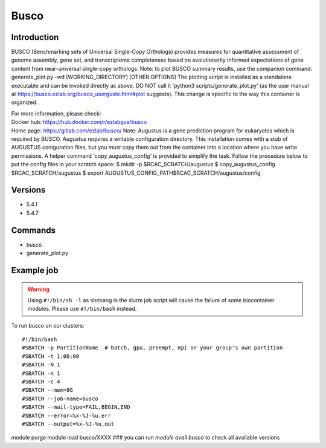 .. _backbone-label:

Busco
==============================

Introduction
~~~~~~~~
BUSCO (Benchmarking sets of Universal Single-Copy Orthologs) provides measures for quantitative assessment of genome assembly, gene set, and transcriptome completeness based on evolutionarily informed expectations of gene content from near-universal single-copy orthologs. Note: to plot BUSCO summary results, use the companion command: generate_plot.py -wd [WORKING_DIRECTORY] [OTHER OPTIONS] The plotting script is installed as a standalone executable and can be invoked directly as above. DO NOT call it 'python3 scripts/generate_plot.py' (as the user manual at https://busco.ezlab.org/busco_userguide.html#plot suggests). This change is specific to the way this container is organized.


| For more information, please check:
| Docker hub: https://hub.docker.com/r/ezlabgva/busco 
| Home page: https://gitlab.com/ezlab/busco/ Note: Augustus is a gene prediction program for eukaryotes which is required by BUSCO. Augustus requires a writable configuration directory. This installation comes with a stub of AUGUSTUS coniguration files, but you *must* copy them out from the container into a location where you have write permissions. A helper command 'copy_augustus_config' is provided to simplify the task. Follow the procedure below to put the config files in your scratch space: $ mkdir -p $RCAC_SCRATCH/augustus $ copy_augustus_config $RCAC_SCRATCH/augustus $ export AUGUSTUS_CONFIG_PATH$RCAC_SCRATCH/augustus/config

Versions
~~~~~~~~
- 5.4.1
- 5.4.7

Commands
~~~~~~~
- busco
- generate_plot.py

Example job
~~~~~
.. warning::
    Using ``#!/bin/sh -l`` as shebang in the slurm job script will cause the failure of some biocontainer modules. Please use ``#!/bin/bash`` instead.

To run busco on our clusters::

#!/bin/bash
#SBATCH -p PartitionName  # batch, gpu, preempt, mpi or your group's own partition
#SBATCH -t 1:00:00
#SBATCH -N 1
#SBATCH -n 1
#SBATCH -c 4
#SBATCH --mem=8G
#SBATCH --job-name=busco
#SBATCH --mail-type=FAIL,BEGIN,END
#SBATCH --error=%x-%J-%u.err
#SBATCH --output=%x-%J-%u.out

module purge
module load busco/XXXX ### you can run *module avail busco* to check all available versions
